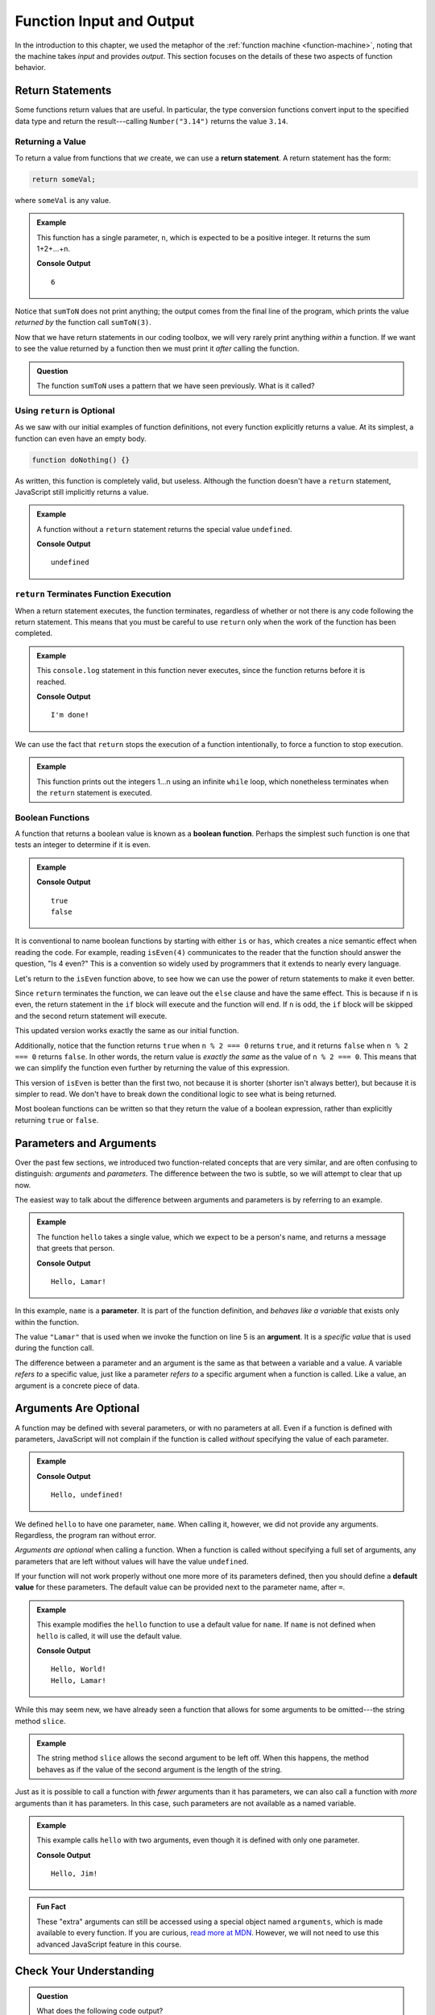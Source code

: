 Function Input and Output
=========================

In the introduction to this chapter, we used the metaphor of the :ref:`function machine <function-machine>`, noting that the machine takes *input* and provides *output*. This section focuses on the details of these two aspects of function behavior.

Return Statements
-----------------

.. index::
   single: return
   single: return; value

Some functions return values that are useful. In particular, the type conversion functions convert input to the specified data type and return the result---calling ``Number("3.14")`` returns the value ``3.14``.

Returning a Value
^^^^^^^^^^^^^^^^^

To return a value from functions that *we* create, we can use a **return statement**. A return statement has the form:

.. sourcecode:: js

   return someVal;

where ``someVal`` is any value.

.. admonition:: Example

   This function has a single parameter, ``n``, which is expected to be a
   positive integer. It returns the sum 1+2+...+n.

   .. sourcecode:: js
      :linenos:

      function sumToN(n) {
         let sum = 0;
         for (let i = 0; i <= n; i++) {
            sum += i;
         }
         return sum;
      }

      console.log(sumToN(3));

   **Console Output**

   ::

      6

Notice that ``sumToN`` does not print anything; the output comes from the final
line of the program, which prints the value *returned by* the function call
``sumToN(3)``.

Now that we have return statements in our coding toolbox, we will very rarely
print anything *within* a function. If we want to see the value returned by a
function then we must print it *after* calling the function.

.. admonition:: Question

   The function ``sumToN`` uses a pattern that we have seen previously. What is
   it called?

Using ``return`` is Optional
^^^^^^^^^^^^^^^^^^^^^^^^^^^^

As we saw with our initial examples of function definitions, not every function explicitly returns a value. At its simplest, a function can even have an empty body.

.. sourcecode:: js

   function doNothing() {}

As written, this function is completely valid, but useless. Although the
function doesn't have a ``return`` statement, JavaScript still implicitly
returns a value.

.. admonition:: Example

   A function without a ``return`` statement returns the special value
   ``undefined``.

   .. sourcecode:: js
      :linenos:

      function doNothing() {}

      let returnVal = doNothing();
      console.log(returnVal);

   **Console Output**

   ::

      undefined

``return`` Terminates Function Execution
^^^^^^^^^^^^^^^^^^^^^^^^^^^^^^^^^^^^^^^^

When a return statement executes, the function terminates, regardless of whether or not there is any code following the return statement. This means that you must be careful to use ``return`` only when the work of the function has been completed.

.. admonition:: Example

   This ``console.log`` statement in this function never executes, since the function returns before it is reached.

   .. sourcecode:: js
      :linenos:

      function pastThePointOfReturn() {
         return "I'm done!";
         console.log("This will not be printed");
      }

      console.log(pastThePointOfReturn());

   **Console Output**

   ::

      I'm done!

We can use the fact that ``return`` stops the execution of a function intentionally, to force a function to stop execution.

.. admonition:: Example

   This function prints out the integers 1...n using an infinite ``while`` loop, which nonetheless terminates when the ``return`` statement is executed.

   .. sourcecode:: js
      :linenos:

      function countToN(n) {
         let count = 1;
         while (true) {
            if (count > n) {
               return;
            }
            console.log(count);
            count++;
         }
      }

Boolean Functions
^^^^^^^^^^^^^^^^^

.. index::
   pair: function; boolean

A function that returns a boolean value is known as a **boolean function**. Perhaps the simplest such function is one that tests an integer to determine if it is even.

.. admonition:: Example

   .. sourcecode:: js
      :linenos:

      function isEven(n) {
         if (n % 2 === 0) {
            return true;
         } else {
            return false;
         }
      }

      console.log(isEven(4));
      console.log(isEven(7));

   **Console Output**

   ::

      true
      false

It is conventional to name boolean functions by starting with either ``is`` or ``has``, which creates a nice semantic effect when reading the code. For example, reading ``isEven(4)`` communicates to the reader that the function should answer the question, "Is 4 even?" This is a convention so widely used by programmers that it extends to nearly every language. 

Let's return to the ``isEven`` function above, to see how we can use the power of return statements to make it even better.

Since ``return`` terminates the function, we can leave out the ``else`` clause and have the same effect. This is because if ``n`` is even, the return statement in the ``if`` block will execute and the function will end. If ``n`` is odd, the ``if`` block will be skipped and the second return statement will execute.

.. sourcecode:: js
   :linenos:

   function isEven(n) {
      if (n % 2 === 0) {
         return true;
      }
      return false;
   }

This updated version works exactly the same as our initial function. 

Additionally, notice that the function returns ``true`` when ``n % 2 === 0`` returns ``true``, and it returns ``false`` when ``n % 2 === 0`` returns ``false``. In other words, the return value is *exactly the same* as the value of ``n % 2 === 0``. This means that we can simplify the function even further by returning the value of this expression.

.. sourcecode:: js
   :linenos:

   function isEven(n) {
      return n % 2 === 0;
   }

This version of ``isEven`` is better than the first two, not because it is shorter (shorter isn't always better), but because it is simpler to read. We don't have to break down the conditional logic to see what is being returned.

Most boolean functions can be written so that they return the value of a boolean expression, rather than explicitly returning ``true`` or ``false``. 

Parameters and Arguments
-------------------------

.. index::
   single: function; argument
   single: function; parameter

Over the past few sections, we introduced two function-related concepts that are very similar, and are often confusing to distinguish: *arguments* and *parameters*. The difference between the two is subtle, so we will attempt to clear that up now.

The easiest way to talk about the difference between arguments and parameters is by referring to an example.

.. admonition:: Example

   The function ``hello`` takes a single value, which we expect to be a person's name, and returns a message that greets that person. 

   .. sourcecode:: js
      :linenos:

      function hello(name) {
         return `Hello, ${name}!`;
      }

      console.log(hello("Lamar"));

   **Console Output**

   ::

      Hello, Lamar!


In this example, ``name`` is a **parameter**. It is part of the function definition, and *behaves like a variable* that exists only within the function.

The value ``"Lamar"`` that is used when we invoke the function on line 5 is an **argument**. It is a *specific value* that is used during the function call. 

The difference between a parameter and an argument is the same as that between a variable and a value. A variable *refers to* a specific value, just like a parameter *refers to* a specific argument when a function is called. Like a value, an argument is a concrete piece of data.

Arguments Are Optional
----------------------

A function may be defined with several parameters, or with no parameters at all. Even if a function is defined with parameters, JavaScript will not complain if the function is called *without* specifying the value of each parameter.

.. admonition:: Example

   .. sourcecode:: js
      :linenos:

      function hello(name) {
         return `Hello, ${name}!`;
      }

      console.log(hello());

   **Console Output**

   ::

      Hello, undefined!

We defined ``hello`` to have one parameter, ``name``. When calling it, however, we did not provide any arguments. Regardless, the program ran without error.

*Arguments are optional* when calling a function. When a function is called
without specifying a full set of arguments, any parameters that are left
without values will have the value ``undefined``.

.. index::
   single: function; default parameter

If your function will not work properly without one more more of its parameters defined, then you should define a **default value** for these parameters. The default value can be provided next to the parameter name, after ``=``.

.. admonition:: Example

   This example modifies the ``hello`` function to use a default value for ``name``. If ``name`` is not defined when ``hello`` is called, it will use the default value.

   .. sourcecode:: js
      :linenos:

      function hello(name = "World") {
         return `Hello, ${name}!`;
      }

      console.log(hello());
      console.log(hello("Lamar"));

   **Console Output**

   ::

      Hello, World!
      Hello, Lamar!

While this may seem new, we have already seen a function that allows for some arguments to be omitted---the string method ``slice``.

.. admonition:: Example

   The string method ``slice`` allows the second argument to be left off. When this happens, the method behaves as if the value of the second argument is the length of the string.

   .. sourcecode:: js
      :linenos:

      // returns "Launch"
      "LaunchCode".slice(0, 6);

      // returns "Code"
      "LaunchCode".slice(6);

      // also returns "Code"
      "LaunchCode".slice(6, 10);

Just as it is possible to call a function with *fewer* arguments than it has parameters, we can also call a function with *more* arguments than it has parameters. In this case, such parameters are not available as a named variable.

.. admonition:: Example

   This example calls ``hello`` with two arguments, even though it is defined with only one parameter.

   .. sourcecode:: js
      :linenos:

      function hello(name = "World") {
         return `Hello, ${name}!`;
      }

      console.log(hello("Jim", "McKelvey"));

   **Console Output**

   ::

      Hello, Jim!

.. admonition:: Fun Fact

   These "extra" arguments can still be accessed using a special object named ``arguments``, which is made available to every function. If you are curious, `read more at MDN <https://developer.mozilla.org/en-US/docs/Web/JavaScript/Reference/Functions/arguments>`_. However, we will not need to use this advanced JavaScript feature in this course.

Check Your Understanding
------------------------

.. admonition:: Question

   What does the following code output?

   .. sourcecode:: js
      :linenos:

      function plusTwo(num) {
         return num + 2;
      }

      let a = 2;

      for (let i=0; i < 4; i++) {
         a = plusTwo(a);
      }

      console.log(a);

.. admonition:: Question

   What does the following function *return*?

   .. sourcecode:: js
      :linenos:

      function repeater(str) {
         let repeated = str + str;
         console.log(repeated);
      }

      repeater('Bob');

   #. ``"BobBob"``
   #. Nothing (no return value)
   #. ``undefined``
   #. The value of ``Bob``

.. admonition:: Question

   What does the following code *output*?

   .. sourcecode:: js
      :linenos:

      function repeater(str) {
         let repeated = str + str;
         console.log(repeated);
      }

      repeater('Bob');

   #. ``"BobBob"``
   #. Nothing (no output)
   #. ``undefined``
   #. The value of ``Bob``
